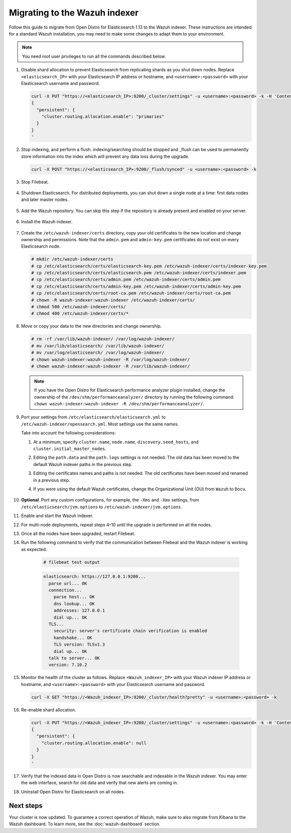 .. Copyright (C) 2015, Wazuh, Inc.

.. meta::
  :description: Follow this guide to migrate from Open Distro for Elasticsearch to the Wazuh indexer.
  
.. _migration_guide_indexer:

Migrating to the Wazuh indexer 
==============================

Follow this guide to migrate from Open Distro for Elasticsearch 1.13 to the Wazuh indexer. These instructions are intended for a standard Wazuh installation, you may need to make some changes to adapt them to your environment.

.. note:: You need root user privileges to run all the commands described below.

#. Disable shard allocation to prevent Elasticsearch from replicating shards as you shut down nodes. Replace ``<elasticsearch_IP>`` with your Elasticsearch IP address or hostname, and ``<username>:<password>`` with your Elasticsearch username and password.  

   .. code-block:: console

     curl -X PUT "https://<elasticsearch_IP>:9200/_cluster/settings" -u <username>:<password> -k -H 'Content-Type: application/json' -d'
     {
       "persistent": {
         "cluster.routing.allocation.enable": "primaries"
       }
     }
     '

#. Stop indexing, and perform a flush: indexing/searching should be stopped and _flush can be used to permanently store information into the index which will prevent any data loss during the upgrade.

   .. code-block:: console

        curl -X POST "https://<elasticsearch_IP>:9200/_flush/synced" -u <username>:<password> -k

#. Stop Filebeat.

      .. include:: /_templates/installations/basic/elastic/common/stop_filebeat.rst

#. Shutdown Elasticsearch. For distributed deployments, you can shut down a single node at a time: first data nodes and later master nodes.

      .. include:: /_templates/installations/basic/elastic/common/stop_elasticsearch.rst

#. Add the Wazuh repository. You can skip this step if the repository is already present and enabled on your server. 

    .. tabs::


      .. group-tab:: Yum


        .. include:: /_templates/installations/common/yum/add-repository.rst



      .. group-tab:: APT


        .. include:: /_templates/installations/common/deb/add-repository.rst




#. Install the Wazuh indexer. 

    .. tabs::

      .. group-tab:: Yum

          .. code-block:: console

            # yum -y install wazuh-indexer-4.3.10



      .. group-tab:: APT

          .. code-block:: console

            # apt-get -y install wazuh-indexer=4.3.10


#. Create the ``/etc/wazuh-indexer/certs`` directory, copy your old certificates to the new location and change ownership and permissions. Note that the ``admin.pem`` and ``admin-key.pem`` certificates do not exist on every Elasticsearch node.

   .. code-block:: console

       # mkdir /etc/wazuh-indexer/certs
       # cp /etc/elasticsearch/certs/elasticsearch-key.pem /etc/wazuh-indexer/certs/indexer-key.pem
       # cp /etc/elasticsearch/certs/elasticsearch.pem /etc/wazuh-indexer/certs/indexer.pem
       # cp /etc/elasticsearch/certs/admin.pem /etc/wazuh-indexer/certs/admin.pem
       # cp /etc/elasticsearch/certs/admin-key.pem /etc/wazuh-indexer/certs/admin-key.pem
       # cp /etc/elasticsearch/certs/root-ca.pem /etc/wazuh-indexer/certs/root-ca.pem
       # chown -R wazuh-indexer:wazuh-indexer /etc/wazuh-indexer/certs/
       # chmod 500 /etc/wazuh-indexer/certs/
       # chmod 400 /etc/wazuh-indexer/certs/*


#. Move or copy your data to the new directories and change ownership. 

   .. code-block:: console

      # rm -rf /var/lib/wazuh-indexer/ /var/log/wazuh-indexer/
      # mv /var/lib/elasticsearch/ /var/lib/wazuh-indexer/
      # mv /var/log/elasticsearch/ /var/log/wazuh-indexer/
      # chown wazuh-indexer:wazuh-indexer -R /var/log/wazuh-indexer/
      # chown wazuh-indexer:wazuh-indexer -R /var/lib/wazuh-indexer/

   .. note::

      If you have the Open Distro for Elasticsearch performance analyzer plugin installed, change the ownership of the ``/dev/shm/performanceanalyzer/`` directory by running the following command: ``chown wazuh-indexer:wazuh-indexer -R /dev/shm/performanceanalyzer/``.

#. Port your settings from ``/etc/elasticsearch/elasticsearch.yml`` to ``/etc/wazuh-indexer/opensearch.yml``. Most settings use the same names.

   Take into account the following considerations: 

   #. At a minimum, specify ``cluster.name``, ``node.name``, ``discovery.seed_hosts``, and ``cluster.initial_master_nodes``.

   #. Editing the ``path.data`` and the ``path.logs`` settings is not needed. The old data has been moved to the default Wazuh indexer paths in the previous step.

   #. Editing the certificates names and paths is not needed. The old certificates have been moved and renamed in a previous step.  
   
   #. If you were using the default Wazuh certificates, change the Organizational Unit (OU) from ``Wazuh`` to ``Docu``.  
      
       .. code-block:: yaml
         :emphasize-lines: 2,6
 
         plugins.security.authcz.admin_dn:
         - "CN=admin,OU=Docu,O=Wazuh,L=California,C=US"
         plugins.security.check_snapshot_restore_write_privileges: true
         plugins.security.enable_snapshot_restore_privilege: true
         plugins.security.nodes_dn:
         - "CN=node-1,OU=Docu,O=Wazuh,L=California,C=US"
         #- "CN=node-2,OU=Wazuh,O=Wazuh,L=California,C=US"
         #- "CN=node-3,OU=Wazuh,O=Wazuh,L=California,C=US"      

#. **Optional**. Port any custom configurations, for example, the  ``-Xms`` and ``-Xmx`` settings, from ``/etc/elasticsearch/jvm.options`` to ``/etc/wazuh-indexer/jvm.options``.

#. Enable and start the Wazuh indexer.

   .. include:: /_templates/installations/indexer/common/enable_indexer.rst

#. For multi-node deployments, repeat steps 4–10 until the upgrade is performed on all the nodes. 

#. Once all the nodes have been upgraded, restart Filebeat.   

   .. include:: /_templates/common/restart_filebeat.rst

#. Run the following command to verify that the communication between Filebeat and the Wazuh indexer is working as expected. 

     .. code-block:: console

        # filebeat test output
     
     .. code-block:: none
          :class: output
     
          elasticsearch: https://127.0.0.1:9200...
            parse url... OK
            connection...
              parse host... OK
              dns lookup... OK
              addresses: 127.0.0.1
              dial up... OK
            TLS...
              security: server's certificate chain verification is enabled
              handshake... OK
              TLS version: TLSv1.3
              dial up... OK
            talk to server... OK
            version: 7.10.2

#. Monitor the health of the cluster as follows. Replace ``<Wazuh_indexer_IP>`` with your Wazuh indexer IP address or hostname, and ``<username>:<password>`` with your Elasticsearch username and password.  


   .. code-block:: console

     curl -X GET "https://<Wazuh_indexer_IP>:9200/_cluster/health?pretty" -u <username>:<password> -k

#. Re-enable shard allocation.

   .. code-block:: console

      curl -X PUT "https://<Wazuh_indexer_IP>:9200/_cluster/settings" -u <username>:<password> -k -H 'Content-Type: application/json' -d'
      {
        "persistent": {
          "cluster.routing.allocation.enable": null
        }
      }
      '

#. Verify that the indexed data in Open Distro is now searchable and indexable in the Wazuh indexer. You may enter the web interface, search for old data and verify that new alerts are coming in. 


#. Uninstall Open Distro for Elasticsearch on all nodes.


   .. tabs::
   
   
     .. group-tab:: Yum
   
   
       .. include:: /_templates/installations/elastic/yum/uninstall_elasticsearch.rst
   
   
   
     .. group-tab:: APT
   
   
       .. include:: /_templates/installations/elastic/deb/uninstall_elasticsearch.rst


Next steps
----------

Your cluster is now updated. To guarantee a correct operation of Wazuh, make sure to also migrate from Kibana to the Wazuh dashboard.  To learn more, see the :doc:`wazuh-dashboard` section.
